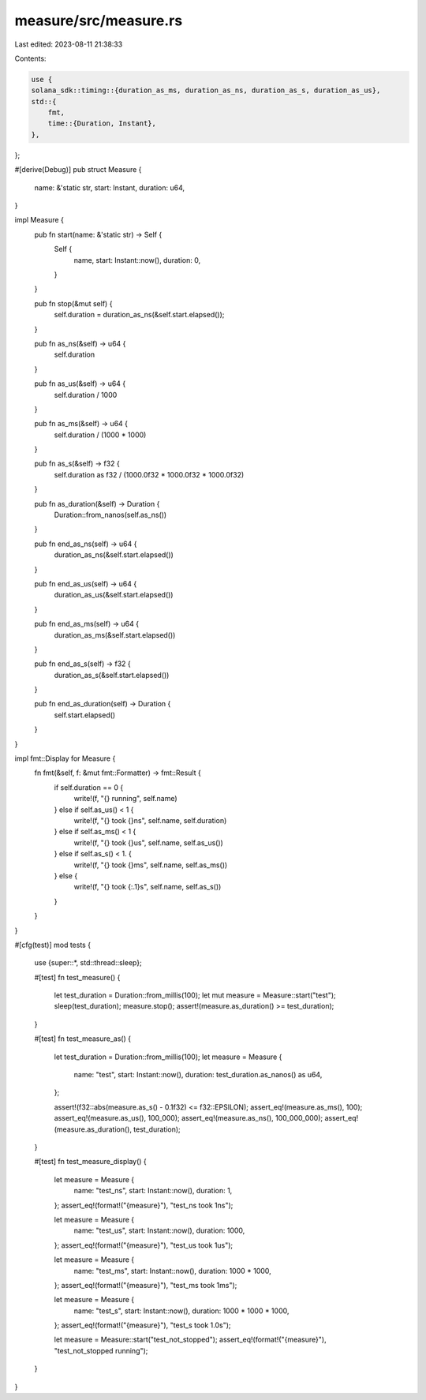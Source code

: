 measure/src/measure.rs
======================

Last edited: 2023-08-11 21:38:33

Contents:

.. code-block:: rs

    use {
    solana_sdk::timing::{duration_as_ms, duration_as_ns, duration_as_s, duration_as_us},
    std::{
        fmt,
        time::{Duration, Instant},
    },
};

#[derive(Debug)]
pub struct Measure {
    name: &'static str,
    start: Instant,
    duration: u64,
}

impl Measure {
    pub fn start(name: &'static str) -> Self {
        Self {
            name,
            start: Instant::now(),
            duration: 0,
        }
    }

    pub fn stop(&mut self) {
        self.duration = duration_as_ns(&self.start.elapsed());
    }

    pub fn as_ns(&self) -> u64 {
        self.duration
    }

    pub fn as_us(&self) -> u64 {
        self.duration / 1000
    }

    pub fn as_ms(&self) -> u64 {
        self.duration / (1000 * 1000)
    }

    pub fn as_s(&self) -> f32 {
        self.duration as f32 / (1000.0f32 * 1000.0f32 * 1000.0f32)
    }

    pub fn as_duration(&self) -> Duration {
        Duration::from_nanos(self.as_ns())
    }

    pub fn end_as_ns(self) -> u64 {
        duration_as_ns(&self.start.elapsed())
    }

    pub fn end_as_us(self) -> u64 {
        duration_as_us(&self.start.elapsed())
    }

    pub fn end_as_ms(self) -> u64 {
        duration_as_ms(&self.start.elapsed())
    }

    pub fn end_as_s(self) -> f32 {
        duration_as_s(&self.start.elapsed())
    }

    pub fn end_as_duration(self) -> Duration {
        self.start.elapsed()
    }
}

impl fmt::Display for Measure {
    fn fmt(&self, f: &mut fmt::Formatter) -> fmt::Result {
        if self.duration == 0 {
            write!(f, "{} running", self.name)
        } else if self.as_us() < 1 {
            write!(f, "{} took {}ns", self.name, self.duration)
        } else if self.as_ms() < 1 {
            write!(f, "{} took {}us", self.name, self.as_us())
        } else if self.as_s() < 1. {
            write!(f, "{} took {}ms", self.name, self.as_ms())
        } else {
            write!(f, "{} took {:.1}s", self.name, self.as_s())
        }
    }
}

#[cfg(test)]
mod tests {
    use {super::*, std::thread::sleep};

    #[test]
    fn test_measure() {
        let test_duration = Duration::from_millis(100);
        let mut measure = Measure::start("test");
        sleep(test_duration);
        measure.stop();
        assert!(measure.as_duration() >= test_duration);
    }

    #[test]
    fn test_measure_as() {
        let test_duration = Duration::from_millis(100);
        let measure = Measure {
            name: "test",
            start: Instant::now(),
            duration: test_duration.as_nanos() as u64,
        };

        assert!(f32::abs(measure.as_s() - 0.1f32) <= f32::EPSILON);
        assert_eq!(measure.as_ms(), 100);
        assert_eq!(measure.as_us(), 100_000);
        assert_eq!(measure.as_ns(), 100_000_000);
        assert_eq!(measure.as_duration(), test_duration);
    }

    #[test]
    fn test_measure_display() {
        let measure = Measure {
            name: "test_ns",
            start: Instant::now(),
            duration: 1,
        };
        assert_eq!(format!("{measure}"), "test_ns took 1ns");

        let measure = Measure {
            name: "test_us",
            start: Instant::now(),
            duration: 1000,
        };
        assert_eq!(format!("{measure}"), "test_us took 1us");

        let measure = Measure {
            name: "test_ms",
            start: Instant::now(),
            duration: 1000 * 1000,
        };
        assert_eq!(format!("{measure}"), "test_ms took 1ms");

        let measure = Measure {
            name: "test_s",
            start: Instant::now(),
            duration: 1000 * 1000 * 1000,
        };
        assert_eq!(format!("{measure}"), "test_s took 1.0s");

        let measure = Measure::start("test_not_stopped");
        assert_eq!(format!("{measure}"), "test_not_stopped running");
    }
}


